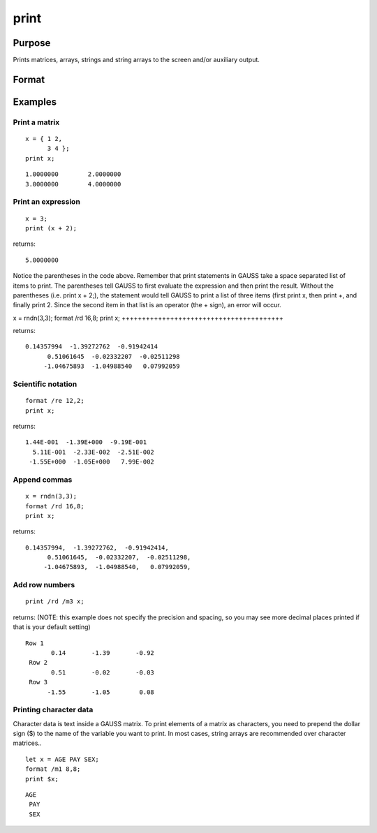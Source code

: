 
print
==============================================

Purpose
----------------

Prints matrices, arrays, strings and string arrays to the screen and/or auxiliary output.

Format
----------------
.. function:: print  list_of_expressionsprint [[/typ]] [[/fmted]] [[/mf]] [[/jnt]] list_of_expressions[[]]

    :param list_of_expressions: any GAUSS expressions that produce
        matrices, arrays, stings, or string arrays and/or names of variables
        to print, separated by spaces.
    :type list_of_expressions: TODO

    :param /typ: symbol type flag.
    :type /typ: literal

    .. csv-table::
        :widths: auto

        "/mat, /sa, /str", "Indicate which symbol types you are setting the output format for: matrices and arrays (/mat), string arrays (/sa), and/or strings (/str). You can specify more than one / typ flag; the format will be set for all types indicated. If no / typ flag is listed, print assumes /mat."

    :param /fmted: enable formatting flag.
    :type /fmted: literal

    .. csv-table::
        :widths: auto

        "/on, /off", "Enable/disable formatting. When formatting is disabled, the contents of a variable are dumped to the screen in a ''raw'' format. /off is currently supported only for strings. ''Raw'' format for strings means that the entire string is printed, starting at the current cursor position. When formatting is enabled for strings, they are handled the same as string arrays. This shouldn't be too surprising, since a string is actually a 1x1 string array."

    :param /mf: matrix format. It controls the way rows of a
        matrix are separated from one another. The possibilities are:
    :type /mf: literal

    .. csv-table::
        :widths: auto

        "/m0", "no delimiters before or after rows when printing outmatrices."
        "/m1 or /mb1", "print 1 carriage return/line feed pair beforeeach row of a matrix with more than 1 row."
        "/m2 or /mb2", "print 2 carriage return/line feed pairs beforeeach row of a matrix with more than 1 row."
        "/m3 or /mb3", "print ''Row 1'', ''Row 2''...before each row ofa matrix with more than one row."
        "/ma1", "print 1 carriage return/line feed pair after each rowof a matrix with more than 1 row."
        "/ma2", "print 2 carriage return/line feed pairs after each rowof a matrix with more than 1 row."
        "/a1", "print 1 carriage return/line feed pair after each row ofa matrix."
        "/a2", "print 2 carriage return/line feed pairs after each rowof a matrix."
        "/b1", "print 1 carriage return/line feed pair before each rowof a matrix."
        "/b2", "print 2 carriage return/line feed pairs before each rowof a matrix."
        "/b3", "print ''Row 1'', ''Row 2''... before each row of amatrix."

    :param /jnt: controls justification, notation, and the
        trailing character.
    :type /jnt: literal

    .. csv-table::
        :widths: auto

        "Right-Justified"
        "/rd", "Signed decimal number in the form [[-]]####.####, where #### is one or moredecimal digits. The number of digits before the decimal point dependson the magnitude of the number, and the number of digits after thedecimal point depends on the precision. If the precision is 0, nodecimal point will be printed."
        "/re", "Signed number in the form [[-]]#.##E±###,where # is one decimal digit, ## is one or more decimaldigits depending on the precision, and ### is three decimaldigits. If precision is 0, the form will be[[-]]#E±### with no decimal point printed."
        "/ro", "This will give a format like /rd or /re depending onwhich is most compact for the number being printed. A format like/re will be used only if the exponent value is less than -4 orgreater than the precision. If a /re format is used, a decimal pointwill always appear. The precision signifies the number of significantdigits displayed."
        "/rz", "This will give a format like /rd or /re depending onwhich is most compact for the number being printed. A format like/re will be used only if the exponent value is less than -4 orgreater than the precision. If a /re format is used, trailing zeroswill be supressed and a decimal point will appear only if one or moredigits follow it. The precision signifies the number of significantdigits displayed."
        "Left-Justified"
        "/ld", "Signed decimal number in the form [[-]] ####.####, where #### is one or moredecimal digits. The number of digits before the decimal point dependson the magnitude of the number, and the number of digits after thedecimal point depends on the precision. If the precision is 0, nodecimal point will be printed. If the number is positive, a spacecharacter will replace the leading minus sign."
        "/le", "Signed number in the form [[-]]#.##E±###,where # is one decimal digit, ## is one or more decimaldigits depending on the precision, and ### is three decimaldigits. If precision is 0, the form will be [[-]]#E±### with no decimal point printed. If thenumber is positive, a space character will replace the leading minussign."
        "/lo", "This will give a format like /ld or /le depending onwhich is most compact for the number being printed. A format like/le will be used only if the exponent value is less than -4 orgreater than the precision. If a /le format is used, a decimal pointwill always appear. If the number is positive, a space character willreplace the leading minus sign. The precision specifies the number ofsignificant digits displayed."
        "/lz", "This will give a format like /ld or /le depending onwhich is most compact for the number being printed. A format like/le will be used only if the exponent value is less than -4 orgreater than the precision. If a /le format is used, trailingzeros will be supressed and a decimal point will appear only if oneor more digits follow it. If the number is positive, a spacecharacter will replace the leading minus sign. The precisionspecifies the number of significant digits displayed."
        "Trailing Character"
        "The following characters can be added to the / jntparameters above to control the trailing character if any:                            format /rdn 1,3;"
        "s", "The number will be followed immediately by a spacecharacter. This is the default."
        "c", "The number will be followed immediately by a comma."
        "t", "The number will be followed immediately by a tabcharacter."
        "n", "No trailing character.The default when GAUSS is first started is:                            format /m1 /ro 16,8;"
        ";;", "Double semicolons following a print statement willsuppress the final carriage return/line feed."

Examples
----------------

Print a matrix
++++++++++++++

::

    x = { 1 2,
          3 4 };
    print x;

::

    1.0000000        2.0000000 
    3.0000000        4.0000000

Print an expression
+++++++++++++++++++

::

    x = 3;
    print (x + 2);

returns:

::

    5.0000000

Notice the parentheses in the code above. Remember that print statements in GAUSS take a space separated list of items to print. The parentheses tell GAUSS to first evaluate the expression and then print the result. Without the parentheses (i.e. print x + 2;), the statement would tell GAUSS to print a list of three items (first print x, then print  +, and finally print  2. Since the second item in that list is an operator (the  + sign), an error will occur.

x = rndn(3,3);
format /rd 16,8;
print x;
++++++++++++++++++++++++++++++++++++++++

returns:

::

    0.14357994  -1.39272762  -0.91942414
          0.51061645  -0.02332207  -0.02511298
         -1.04675893  -1.04988540   0.07992059

Scientific notation
+++++++++++++++++++

::

    format /re 12,2;
    print x;

returns:

::

    1.44E-001  -1.39E+000  -9.19E-001
      5.11E-001  -2.33E-002  -2.51E-002
     -1.55E+000  -1.05E+000   7.99E-002

Append commas
+++++++++++++

::

    x = rndn(3,3);
    format /rd 16,8;
    print x;

returns:

::

    0.14357994,  -1.39272762,  -0.91942414,
          0.51061645,  -0.02332207,  -0.02511298,
         -1.04675893,  -1.04988540,   0.07992059,

Add row numbers
+++++++++++++++

::

    print /rd /m3 x;

returns: (NOTE: this example does not specify the precision and spacing, so you may see more decimal places printed if that is your default setting)

::

    Row 1
           0.14       -1.39       -0.92
     Row 2
           0.51       -0.02       -0.03
     Row 3
          -1.55       -1.05        0.08

Printing character data
+++++++++++++++++++++++

Character data is text inside a GAUSS matrix. To print elements of a matrix as characters, you need to prepend the dollar sign ($) to the name of the variable you want to print. In most cases, string arrays are recommended over character matrices..

::

    let x = AGE PAY SEX;
    format /m1 8,8;
    print $x;

::

    AGE
     PAY
     SEX

.. seealso:: Functions :func:`printfm`, :func:`printdos`
